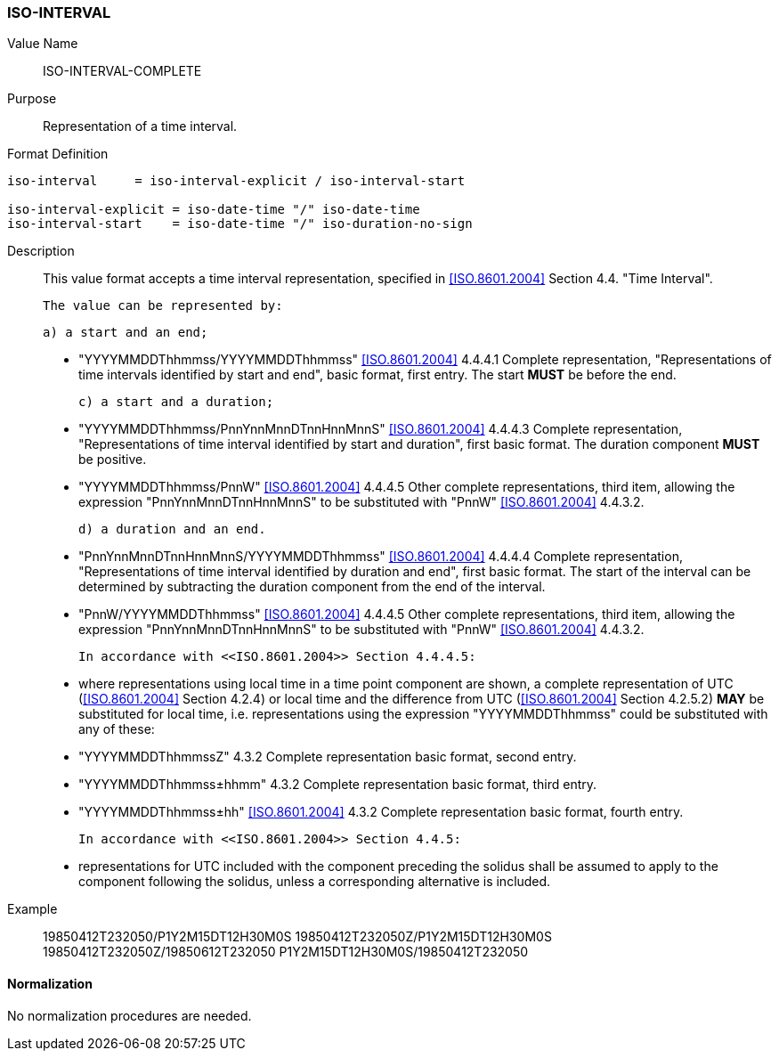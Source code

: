 === ISO-INTERVAL

Value Name::
  ISO-INTERVAL-COMPLETE

Purpose::
  Representation of a time interval.

Format Definition::

[source,abnf]
----
iso-interval     = iso-interval-explicit / iso-interval-start

iso-interval-explicit = iso-date-time "/" iso-date-time
iso-interval-start    = iso-date-time "/" iso-duration-no-sign
----

Description::

  This value format accepts a time interval representation, specified in <<ISO.8601.2004>> Section 4.4. "Time Interval".

  The value can be represented by:

  a) a start and an end;

  * "YYYYMMDDThhmmss/YYYYMMDDThhmmss" <<ISO.8601.2004>> 4.4.4.1 Complete representation, "Representations of time intervals identified by start and end", basic format, first entry. The start **MUST** be before the end.

  c) a start and a duration;

  * "YYYYMMDDThhmmss/PnnYnnMnnDTnnHnnMnnS" <<ISO.8601.2004>> 4.4.4.3 Complete representation, "Representations of time interval identified by start and duration", first basic format. The duration component **MUST** be positive.

  * "YYYYMMDDThhmmss/PnnW" <<ISO.8601.2004>> 4.4.4.5 Other complete representations, third item, allowing the expression "PnnYnnMnnDTnnHnnMnnS" to be substituted with "PnnW" <<ISO.8601.2004>> 4.4.3.2.

  d) a duration and an end.

  * "PnnYnnMnnDTnnHnnMnnS/YYYYMMDDThhmmss" <<ISO.8601.2004>> 4.4.4.4 Complete representation, "Representations of time interval identified by duration and end", first basic format. The start of the interval can be determined by subtracting the duration component from the end of the interval.

  * "PnnW/YYYYMMDDThhmmss" <<ISO.8601.2004>> 4.4.4.5 Other complete representations, third item, allowing the expression "PnnYnnMnnDTnnHnnMnnS" to be substituted with "PnnW" <<ISO.8601.2004>> 4.4.3.2.

  In accordance with <<ISO.8601.2004>> Section 4.4.4.5:

  * where representations using local time in a time point component are shown, a complete representation
    of UTC (<<ISO.8601.2004>> Section 4.2.4) or local time and the difference from UTC
    (<<ISO.8601.2004>> Section 4.2.5.2) **MAY** be substituted for local time, i.e. representations using the
    expression "YYYYMMDDThhmmss" could be substituted with any of these:

    * "YYYYMMDDThhmmssZ" 4.3.2 Complete representation basic format, second entry.
    * "YYYYMMDDThhmmss±hhmm" 4.3.2 Complete representation basic format, third entry.
    * "YYYYMMDDThhmmss±hh" <<ISO.8601.2004>> 4.3.2 Complete representation basic format, fourth entry.

  In accordance with <<ISO.8601.2004>> Section 4.4.5:

  * representations for UTC included with the component preceding the solidus shall be assumed to apply to
    the component following the solidus, unless a corresponding alternative is included.

Example::

    19850412T232050/P1Y2M15DT12H30M0S
    19850412T232050Z/P1Y2M15DT12H30M0S
    19850412T232050Z/19850612T232050
    P1Y2M15DT12H30M0S/19850412T232050

==== Normalization

No normalization procedures are needed.
